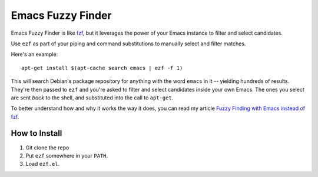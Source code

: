 ====================
 Emacs Fuzzy Finder
====================

.. figure:: ezf-example-optimised.gif
   :width: 400px

Emacs Fuzzy Finder is like `fzf <https://github.com/junegunn/fzf>`__, but it leverages the power of your Emacs instance to filter and select candidates.

Use ``ezf`` as part of your piping and command substitutions to manually select and filter matches.

Here's an example::

   apt-get install $(apt-cache search emacs | ezf -f 1)

This will search Debian's package repository for anything with the word ``emacs`` in it -- yielding hundreds of results. They're then passed to ``ezf`` and you're asked to filter and select candidates inside your own Emacs. The ones you select are sent *back* to the shell, and substituted into the call to ``apt-get``.

To better understand how and why it works the way it does, you can read my article `Fuzzy Finding with Emacs instead of fzf <https://www.masteringemacs.org/article/fuzzy-finding-emacs-instead-of-fzf>`__.

How to Install
==============

1. Git clone the repo
2. Put ``ezf`` somewhere in your ``PATH``.
3. Load ``ezf.el``.
